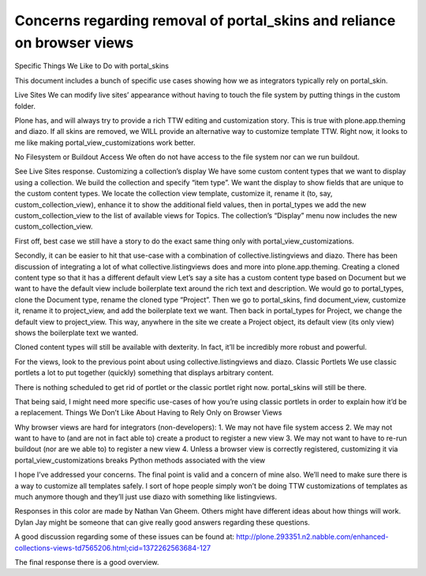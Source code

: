 ========================================================================
Concerns regarding removal of portal_skins and reliance on browser views
========================================================================

Specific Things We Like to Do with portal_skins


This document includes a bunch of specific use cases showing how we as integrators typically rely on portal_skin.


Live Sites
We can modify live sites’ appearance without having to touch the file system by putting things in the custom folder. 


Plone has, and will always try to provide a rich TTW editing and customization story. This is true with plone.app.theming and diazo. If all skins are removed, we WILL provide an alternative way to customize template TTW. Right now, it looks to me like making portal_view_customizations work better.


No Filesystem or Buildout Access
We often do not have access to the file system nor can we run buildout. 


See Live Sites response.
Customizing a collection’s display
We have some custom content types that we want to display using a collection. We build the collection and specify “item type”.  We want the display to show fields that are unique to the custom content types.  We locate the collection view template, customize it, rename it (to, say, custom_collection_view), enhance it to show the additional field values, then in portal_types we add the new custom_collection_view to the list of available views for Topics.  The collection’s “Display” menu now includes the new custom_collection_view.


First off, best case we still have a story to do the exact same thing only with portal_view_customizations.


Secondly, it can be easier to hit that use-case with a combination of collective.listingviews and diazo. There has been discussion of integrating a lot of what collective.listingviews does and more into plone.app.theming.
Creating a cloned content type so that it has a different default view
Let’s say a site has a custom content type based on Document but we want to have the default view include boilerplate text around the rich text and description.  We would go to portal_types, clone the Document type, rename the cloned type “Project”.  Then we go to portal_skins, find document_view, customize it, rename it to project_view, and add the boilerplate text we want.  Then back in portal_types for Project, we change the default view to project_view.  This way, anywhere in the site we create a Project object, its default view (its only view) shows the boilerplate text we wanted.


Cloned content types will still be available with dexterity. In fact, it’ll be incredibly more robust and powerful.


For the views, look to the previous point about using collective.listingviews and diazo.
Classic Portlets
We use classic portlets a lot to put together (quickly) something that displays arbitrary content.


There is nothing scheduled to get rid of portlet or the classic portlet right now. portal_skins will still be there.


That being said, I might need more specific use-cases of how you’re using classic portlets in order to explain how it’d be a replacement.
Things We Don’t Like About Having to Rely Only on Browser Views


Why browser views are hard for integrators (non-developers):
1. We may not have file system access
2. We may not want to have to (and are not in fact able to) create a product to register a new view
3. We may not want to have to re-run buildout (nor are we able to) to register a new view
4. Unless a browser view is correctly registered, customizing it via portal_view_customizations breaks Python methods associated with the view


I hope I’ve addressed your concerns. The final point is valid and a concern of mine also. We’ll need to make sure there is a way to customize all templates safely. I sort of hope people simply won’t be doing TTW customizations of templates as much anymore though and they’ll just use diazo with something like listingviews.




Responses in this color are made by Nathan Van Gheem. Others might have different ideas about how things will work. Dylan Jay might be someone that can give really good answers regarding these questions.


A good discussion regarding some of these issues can be found at: http://plone.293351.n2.nabble.com/enhanced-collections-views-td7565206.html;cid=1372262563684-127


The final response there is a good overview.
